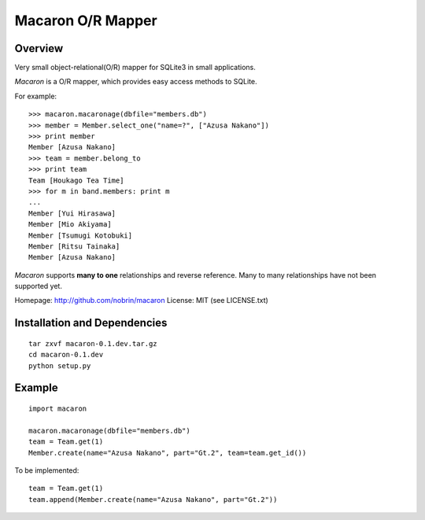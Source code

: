 ====================
 Macaron O/R Mapper
====================

Overview
========

Very small object-relational(O/R) mapper for SQLite3 in small applications.

*Macaron* is a O/R mapper, which provides easy access methods to SQLite.

For example::

    >>> macaron.macaronage(dbfile="members.db")
    >>> member = Member.select_one("name=?", ["Azusa Nakano"])
    >>> print member
    Member [Azusa Nakano]
    >>> team = member.belong_to
    >>> print team
    Team [Houkago Tea Time]
    >>> for m in band.members: print m
    ...
    Member [Yui Hirasawa]
    Member [Mio Akiyama]
    Member [Tsumugi Kotobuki]
    Member [Ritsu Tainaka]
    Member [Azusa Nakano]

*Macaron* supports **many to one** relationships and reverse reference.
Many to many relationships have not been supported yet.


Homepage: http://github.com/nobrin/macaron
License: MIT (see LICENSE.txt)


Installation and Dependencies
=============================

::

    tar zxvf macaron-0.1.dev.tar.gz
    cd macaron-0.1.dev
    python setup.py


Example
=======

::

    import macaron
    
    macaron.macaronage(dbfile="members.db")
    team = Team.get(1)
    Member.create(name="Azusa Nakano", part="Gt.2", team=team.get_id())

To be implemented::

    team = Team.get(1)
    team.append(Member.create(name="Azusa Nakano", part="Gt.2"))
